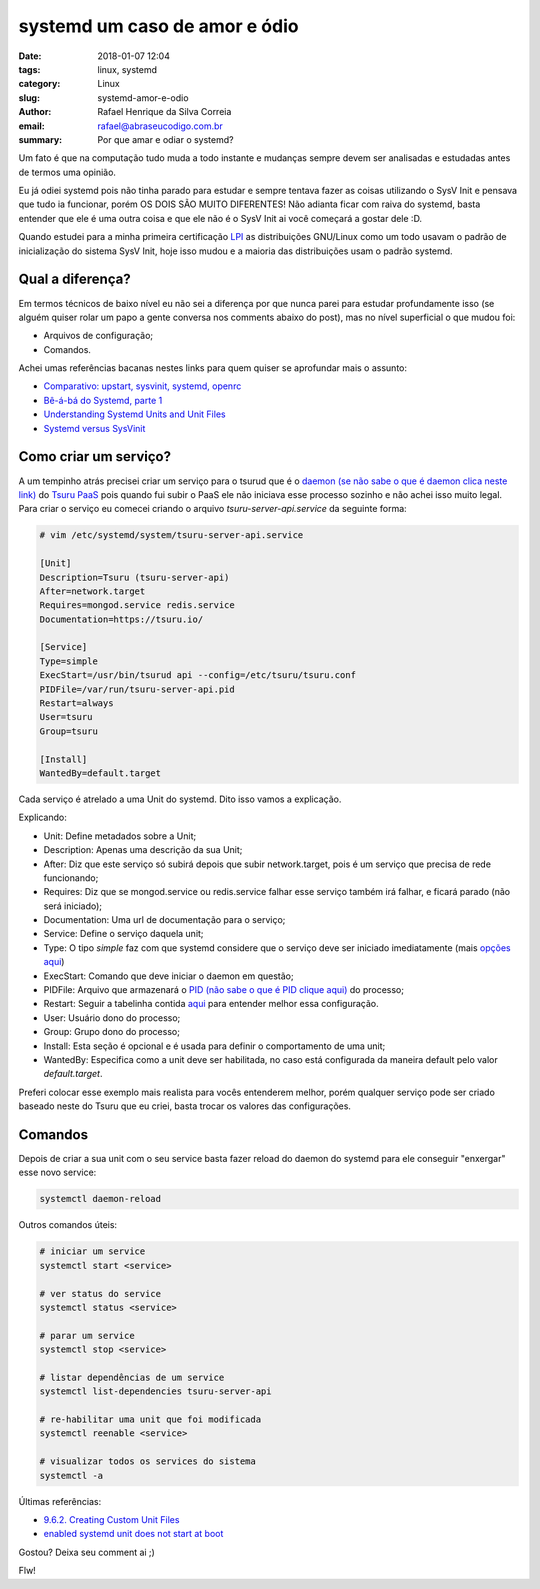 systemd um caso de amor e ódio
##############################

:date: 2018-01-07 12:04
:tags: linux, systemd
:category: Linux
:slug: systemd-amor-e-odio
:author: Rafael Henrique da Silva Correia
:email:  rafael@abraseucodigo.com.br
:summary: Por que amar e odiar o systemd?

Um fato é que na computação tudo muda a todo instante e mudanças sempre devem ser analisadas e estudadas antes de termos uma opinião.

Eu já odiei systemd pois não tinha parado para estudar e sempre tentava fazer as coisas utilizando o SysV Init e pensava que tudo ia funcionar, porém OS DOIS SÃO MUITO DIFERENTES! Não adianta ficar com raiva do systemd, basta entender que ele é uma outra coisa e que ele não é o SysV Init ai você começará a gostar dele :D.

Quando estudei para a minha primeira certificação `LPI <http://www.lpi.org/>`_ as distribuições GNU/Linux como um todo usavam o padrão de inicialização do sistema SysV Init, hoje isso mudou e a maioria das distribuições usam o padrão systemd.

Qual a diferença?
-----------------

Em termos técnicos de baixo nível eu não sei a diferença por que nunca parei para estudar profundamente isso (se alguém quiser rolar um papo a gente conversa nos comments abaixo do post), mas no nível superficial o que mudou foi:

- Arquivos de configuração;
- Comandos.

Achei umas referências bacanas nestes links para quem quiser se aprofundar mais o assunto:

- `Comparativo: upstart, sysvinit, systemd, openrc <https://www.ibm.com/developerworks/community/blogs/752a690f-8e93-4948-b7a3-c060117e8665/entry/comparativo_upstart_sysvinit_systemd_openrc?lang=en>`_
- `Bê-á-bá do Systemd, parte 1 <https://www.ibm.com/developerworks/mydeveloperworks/blogs/752a690f-8e93-4948-b7a3-c060117e8665/entry/systemd_parte_1?lang=pt_br>`_
- `Understanding Systemd Units and Unit Files <https://www.digitalocean.com/community/tutorials/understanding-systemd-units-and-unit-files>`_
- `Systemd versus SysVinit <http://stato.blog.br/wordpress/systemd-versus-sysvinit/>`_

Como criar um serviço?
----------------------

A um tempinho atrás precisei criar um serviço para o tsurud que é o `daemon (se não sabe o que é daemon clica neste link) <https://pt.wikipedia.org/wiki/Daemon_(computa%C3%A7%C3%A3o)>`_ do `Tsuru PaaS <http://blog.abraseucodigo.com.br/como-criar-seu-paas-com-tsuru.html>`_ pois quando fui subir o PaaS ele não iniciava esse processo sozinho e não achei isso muito legal. Para criar o serviço eu comecei criando o arquivo `tsuru-server-api.service` da seguinte forma:

.. code-block:: command

    # vim /etc/systemd/system/tsuru-server-api.service

    [Unit]
    Description=Tsuru (tsuru-server-api)
    After=network.target
    Requires=mongod.service redis.service
    Documentation=https://tsuru.io/

    [Service]
    Type=simple
    ExecStart=/usr/bin/tsurud api --config=/etc/tsuru/tsuru.conf
    PIDFile=/var/run/tsuru-server-api.pid
    Restart=always
    User=tsuru
    Group=tsuru

    [Install]
    WantedBy=default.target

Cada serviço é atrelado a uma Unit do systemd. Dito isso vamos a explicação.

Explicando:

- Unit: Define metadados sobre a Unit;
- Description: Apenas uma descrição da sua Unit;
- After: Diz que este serviço só subirá depois que subir network.target, pois é um serviço que precisa de rede funcionando;
- Requires: Diz que se mongod.service ou redis.service falhar esse serviço também irá falhar, e ficará parado (não será iniciado);
- Documentation: Uma url de documentação para o serviço;
- Service: Define o serviço daquela unit;
- Type: O tipo `simple` faz com que systemd considere que o serviço deve ser iniciado imediatamente (mais `opções aqui <https://wiki.archlinux.org/index.php/Systemd_(Portugu%C3%AAs)#Tipo>`_)
- ExecStart: Comando que deve iniciar o daemon em questão;
- PIDFile: Arquivo que armazenará o `PID (não sabe o que é PID clique aqui) <https://pt.stackoverflow.com/questions/191815/o-que-seria-um-pid>`_ do processo;
- Restart: Seguir a tabelinha contida `aqui <https://www.freedesktop.org/software/systemd/man/systemd.service.html#Restart=>`_ para entender melhor essa configuração.
- User: Usuário dono do processo;
- Group: Grupo dono do processo;
- Install: Esta seção é opcional e é usada para definir o comportamento de uma unit;
- WantedBy: Especifica como a unit deve ser habilitada, no caso está configurada da maneira default pelo valor `default.target`.

Preferi colocar esse exemplo mais realista para vocês entenderem melhor, porém qualquer serviço pode ser criado baseado neste do Tsuru que eu criei, basta trocar os valores das configurações.

Comandos
--------

Depois de criar a sua unit com o seu service basta fazer reload do daemon do systemd para ele conseguir "enxergar" esse novo service:

.. code-block:: command

    systemctl daemon-reload


Outros comandos úteis:

.. code-block:: command

    # iniciar um service
    systemctl start <service>

    # ver status do service
    systemctl status <service>

    # parar um service
    systemctl stop <service>

    # listar dependências de um service
    systemctl list-dependencies tsuru-server-api

    # re-habilitar uma unit que foi modificada
    systemctl reenable <service>

    # visualizar todos os services do sistema
    systemctl -a

Últimas referências:

- `9.6.2. Creating Custom Unit Files <https://access.redhat.com/documentation/en-US/Red_Hat_Enterprise_Linux/7/html/System_Administrators_Guide/sect-Managing_Services_with_systemd-Unit_Files.html#sect-Managing_Services_with_systemd-Unit_File_Create>`_
- `enabled systemd unit does not start at boot <https://superuser.com/questions/955922/enabled-systemd-unit-does-not-start-at-boot>`_

Gostou? Deixa seu comment ai ;)

Flw!